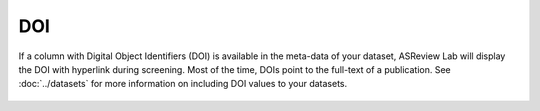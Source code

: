 DOI
---

If a column with Digital Object Identifiers (DOI) is available in the meta-data
of your dataset, ASReview Lab will display the DOI with hyperlink during
screening. Most of the time, DOIs point to the full-text of a publication. See
:doc:`../datasets` for more information on including DOI values to your
datasets.


.. figure:: images/doi.png
   :alt: Digital Object Identifier (DOI)

